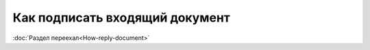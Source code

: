 ﻿Как подписать входящий документ
===============================

:doc:`Раздел переехал<How-reply-document>`